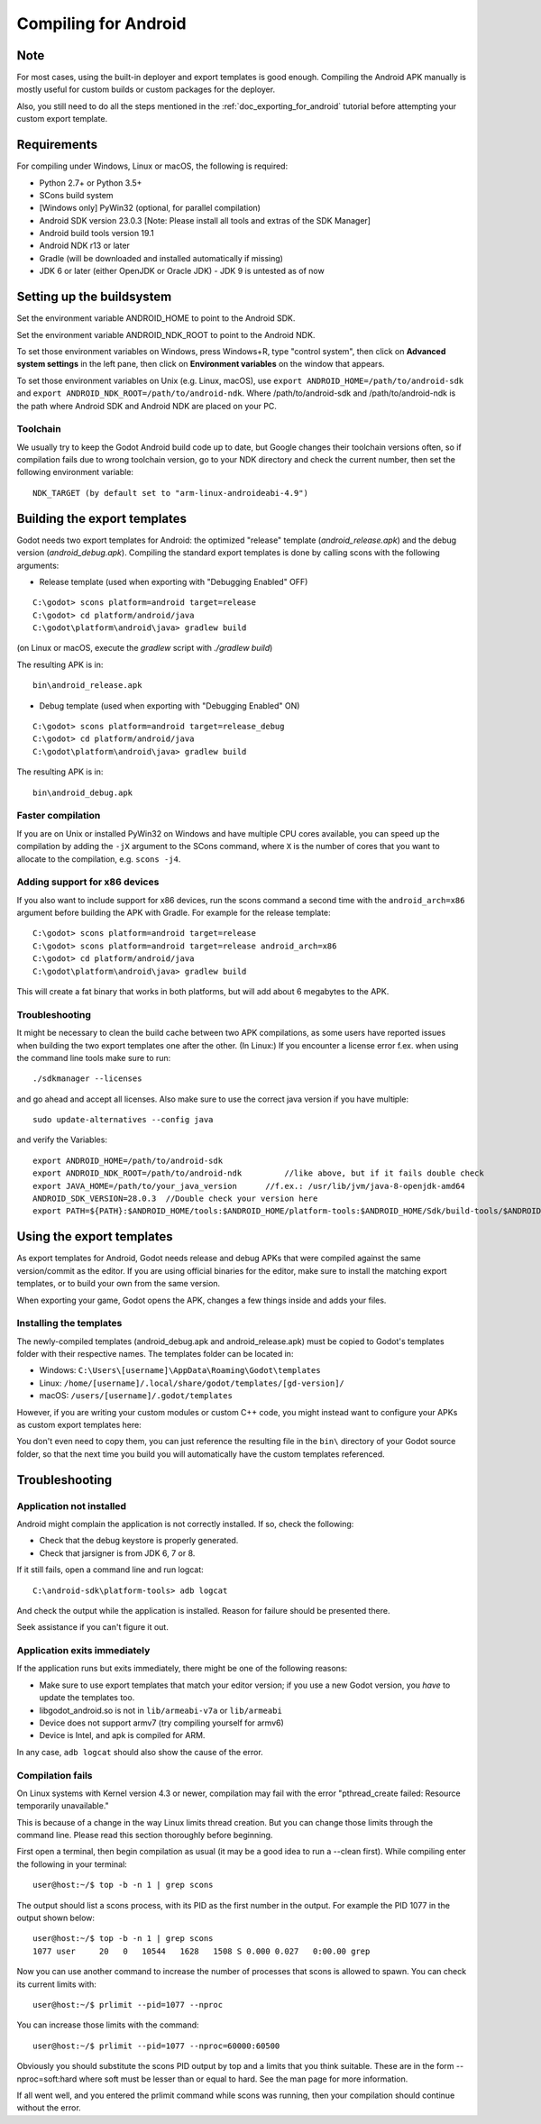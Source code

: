 .. _doc_compiling_for_android:

Compiling for Android
=====================

.. highlight:: shell

Note
----

For most cases, using the built-in deployer and export templates is good
enough. Compiling the Android APK manually is mostly useful for custom
builds or custom packages for the deployer.

Also, you still need to do all the steps mentioned in the
:ref:`doc_exporting_for_android` tutorial before attempting your custom
export template.

Requirements
------------

For compiling under Windows, Linux or macOS, the following is required:

-  Python 2.7+ or Python 3.5+
-  SCons build system
-  [Windows only] PyWin32 (optional, for parallel compilation)
-  Android SDK version 23.0.3 [Note: Please install all tools and extras of the SDK Manager]
-  Android build tools version 19.1
-  Android NDK r13 or later
-  Gradle (will be downloaded and installed automatically if missing)
-  JDK 6 or later (either OpenJDK or Oracle JDK) - JDK 9 is untested as of now

Setting up the buildsystem
--------------------------

Set the environment variable ANDROID_HOME to point to the Android
SDK.

Set the environment variable ANDROID_NDK_ROOT to point to the
Android NDK.

To set those environment variables on Windows, press Windows+R, type
"control system", then click on **Advanced system settings** in the left
pane, then click on **Environment variables** on the window that
appears.

To set those environment variables on Unix (e.g. Linux, macOS), use
``export ANDROID_HOME=/path/to/android-sdk`` and
``export ANDROID_NDK_ROOT=/path/to/android-ndk``.
Where /path/to/android-sdk and /path/to/android-ndk is the path where Android SDK
and Android NDK are placed on your PC.

Toolchain
~~~~~~~~~

We usually try to keep the Godot Android build code up to date, but
Google changes their toolchain versions often, so if compilation
fails due to wrong toolchain version, go to your NDK directory and check
the current number, then set the following environment variable:

::

    NDK_TARGET (by default set to "arm-linux-androideabi-4.9")

Building the export templates
-----------------------------

Godot needs two export templates for Android: the optimized "release"
template (`android_release.apk`) and the debug version (`android_debug.apk`).
Compiling the standard export templates is done by calling scons with
the following arguments:

-  Release template (used when exporting with "Debugging Enabled" OFF)

::

    C:\godot> scons platform=android target=release
    C:\godot> cd platform/android/java
    C:\godot\platform\android\java> gradlew build

(on Linux or macOS, execute the `gradlew` script with `./gradlew build`)

The resulting APK is in:

::

    bin\android_release.apk

-  Debug template (used when exporting with "Debugging Enabled" ON)

::

    C:\godot> scons platform=android target=release_debug
    C:\godot> cd platform/android/java
    C:\godot\platform\android\java> gradlew build

The resulting APK is in:

::

    bin\android_debug.apk

Faster compilation
~~~~~~~~~~~~~~~~~~

If you are on Unix or installed PyWin32 on Windows and have multiple CPU
cores available, you can speed up the compilation by adding the ``-jX``
argument to the SCons command, where ``X`` is the number of cores that you
want to allocate to the compilation, e.g. ``scons -j4``.


Adding support for x86 devices
~~~~~~~~~~~~~~~~~~~~~~~~~~~~~~

If you also want to include support for x86 devices, run the scons command
a second time with the ``android_arch=x86`` argument before building the APK
with Gradle. For example for the release template:

::

    C:\godot> scons platform=android target=release
    C:\godot> scons platform=android target=release android_arch=x86
    C:\godot> cd platform/android/java
    C:\godot\platform\android\java> gradlew build


This will create a fat binary that works in both platforms, but will add
about 6 megabytes to the APK.

Troubleshooting
~~~~~~~~~~~~~~~

It might be necessary to clean the build cache between two APK compilations,
as some users have reported issues when building the two export templates
one after the other.
(In Linux:) If you encounter a license error f.ex. when using the command line tools make sure to run:
::

    ./sdkmanager --licenses
    
and go ahead and accept all licenses.
Also make sure to use the correct java version if you have multiple:
::

    sudo update-alternatives --config java

and verify the Variables:
::

    export ANDROID_HOME=/path/to/android-sdk
    export ANDROID_NDK_ROOT=/path/to/android-ndk         //like above, but if it fails double check
    export JAVA_HOME=/path/to/your_java_version      //f.ex.: /usr/lib/jvm/java-8-openjdk-amd64
    ANDROID_SDK_VERSION=28.0.3  //Double check your version here
    export PATH=${PATH}:$ANDROID_HOME/tools:$ANDROID_HOME/platform-tools:$ANDROID_HOME/Sdk/build-tools/$ANDROID_SDK_VERSION



Using the export templates
--------------------------

As export templates for Android, Godot needs release and debug APKs that
were compiled against the same version/commit as the editor. If you are
using official binaries for the editor, make sure to install the matching
export templates, or to build your own from the same version.

When exporting your game, Godot opens the APK, changes a few things inside and
adds your files.

Installing the templates
~~~~~~~~~~~~~~~~~~~~~~~~

The newly-compiled templates (android_debug.apk and android_release.apk)
must be copied to Godot's templates folder with their respective names.
The templates folder can be located in:

-  Windows: ``C:\Users\[username]\AppData\Roaming\Godot\templates``
-  Linux: ``/home/[username]/.local/share/godot/templates/[gd-version]/``
-  macOS: ``/users/[username]/.godot/templates``

.. TODO: Move these paths to a common reference page

However, if you are writing your custom modules or custom C++ code, you
might instead want to configure your APKs as custom export templates
here:

.. image:: img/andtemplates.png

You don't even need to copy them, you can just reference the resulting
file in the ``bin\`` directory of your Godot source folder, so that the
next time you build you will automatically have the custom templates
referenced.

Troubleshooting
---------------

Application not installed
~~~~~~~~~~~~~~~~~~~~~~~~~

Android might complain the application is not correctly installed. If
so, check the following:

-  Check that the debug keystore is properly generated.
-  Check that jarsigner is from JDK 6, 7 or 8.

If it still fails, open a command line and run logcat:

::

    C:\android-sdk\platform-tools> adb logcat

And check the output while the application is installed. Reason for
failure should be presented there.

Seek assistance if you can't figure it out.

Application exits immediately
~~~~~~~~~~~~~~~~~~~~~~~~~~~~~

If the application runs but exits immediately, there might be one of the
following reasons:

-  Make sure to use export templates that match your editor version; if
   you use a new Godot version, you *have* to update the templates too.
-  libgodot_android.so is not in ``lib/armeabi-v7a`` or ``lib/armeabi``
-  Device does not support armv7 (try compiling yourself for armv6)
-  Device is Intel, and apk is compiled for ARM.

In any case, ``adb logcat`` should also show the cause of the error.

Compilation fails
~~~~~~~~~~~~~~~~~

On Linux systems with Kernel version 4.3 or newer, compilation may fail
with the error "pthread_create failed: Resource temporarily unavailable."

This is because of a change in the way Linux limits thread creation. But
you can change those limits through the command line. Please read this
section thoroughly before beginning.

First open a terminal, then begin compilation as usual (it may be a good
idea to run a --clean first). While compiling enter the following in
your terminal:

::

    user@host:~/$ top -b -n 1 | grep scons

The output should list a scons process, with its PID as the first number
in the output. For example the PID 1077 in the output shown below:

::

    user@host:~/$ top -b -n 1 | grep scons
    1077 user     20   0   10544   1628   1508 S 0.000 0.027   0:00.00 grep

Now you can use another command to increase the number of processes that
scons is allowed to spawn. You can check its current limits with:

::

    user@host:~/$ prlimit --pid=1077 --nproc

You can increase those limits with the command:

::

    user@host:~/$ prlimit --pid=1077 --nproc=60000:60500

Obviously you should substitute the scons PID output by top and a limits
that you think suitable. These are in the form --nproc=soft:hard where
soft must be lesser than or equal to hard. See the man page for more
information.

If all went well, and you entered the prlimit command while scons was
running, then your compilation should continue without the error.
